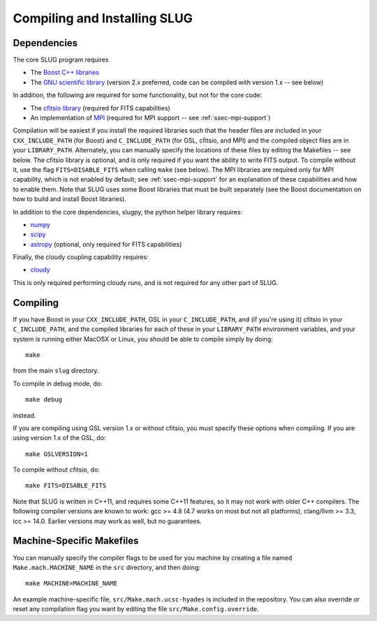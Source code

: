 .. highlight:: rest

Compiling and Installing SLUG
=============================

Dependencies
------------

The core SLUG program requires

* The `Boost C++ libraries <http://www.boost.org/>`_
* The `GNU scientific library <http://www.gnu.org/software/gsl/>`_ (version 2.x preferred, code can be compiled with version 1.x -- see below)

In addition, the following are required for some functionality, but not for the core code:
  
* The `cfitsio library <http://heasarc.gsfc.nasa.gov/fitsio/fitsio.html>`_ (required for FITS capabilities)
* An implementation of `MPI <http://mpi-forum.org/>`_ (required for MPI support -- see :ref:`ssec-mpi-support`)

Compilation will be easiest if you install the required libraries such that the header files are included in your ``CXX_INCLUDE_PATH`` (for Boost) and ``C_INCLUDE_PATH`` (for GSL, cfitsio, and MPI) and the compiled object files are in your ``LIBRARY_PATH``. Alternately, you can manually specify the locations of these files by editing the Makefiles -- see below. The cfitsio library is optional, and is only required if you want the ability to write FITS output. To compile without it, use the flag ``FITS=DISABLE_FITS`` when calling ``make`` (see below). The MPI libraries are required only for MPI capability, which is not enabled by default; see :ref:`ssec-mpi-support` for an explanation of these capabilities and how to enable them. Note that SLUG uses some Boost libraries that must be built separately (see the Boost documentation on how to build and install Boost libraries).

In addition to the core dependencies, slugpy, the python helper library requires:

* `numpy <http://www.numpy.org/>`_
* `scipy <http://www.scipy.org/>`_
* `astropy <http://www.astropy.org/>`_ (optional, only required for FITS capabilities)

Finally, the cloudy coupling capability requires:

* `cloudy <http://nublado.org>`_

This is only required performing cloudy runs, and is not required for any other part of SLUG.

Compiling
---------

If you have Boost in your ``CXX_INCLUDE_PATH``, GSL in your ``C_INCLUDE_PATH``, and (if you're using it) cfitsio in your ``C_INCLUDE_PATH``, and the compiled libraries for each of these in your ``LIBRARY_PATH`` environment variables, and your system is running either MacOSX or Linux, you should be able to compile simply by doing::

   make

from the main ``slug`` directory.

To compile in debug mode, do::

   make debug

instead. 

If you are compiling using GSL version 1.x or without cfitsio, you must specify these options when compiling. If you are using version 1.x of the GSL, do::

  make GSLVERSION=1

To compile without cfitsio, do::

   make FITS=DISABLE_FITS

Note that SLUG is written in C++11, and requires some C++11 features,
so it may not work with older C++ compilers. The following compiler
versions are known to work: gcc >= 4.8 (4.7 works on most but not all
platforms), clang/llvm >= 3.3, icc >= 14.0. Earlier versions may work
as well, but no guarantees.


.. _ssec-machine-makefiles:

Machine-Specific Makefiles
--------------------------

You can manually specify the compiler flags to be used for you machine
by creating a file named ``Make.mach.MACHINE_NAME`` in the ``src``
directory, and then doing::

   make MACHINE=MACHINE_NAME

An example machine-specific file, ``src/Make.mach.ucsc-hyades`` is
included in the repository. You can also override or reset any
compilation flag you want by editing the file
``src/Make.config.override``.


